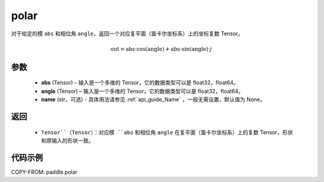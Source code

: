.. _cn_api_paddle_polar:

polar
-------------------------------

.. py:function:: paddle.polar(abs, angle, name=None)


对于给定的模 ``abs`` 和相位角 ``angle``，返回一个对应复平面（笛卡尔坐标系）上的坐标复数 Tensor。

.. math::
    \text{out} = \text{abs}\cdot\cos(\text{angle}) + \text{abs}\cdot\sin(\text{angle})\cdot j

参数
::::::::::
    - **abs** (Tensor) – 输入是一个多维的 Tensor，它的数据类型可以是 float32，float64。
    - **angle** (Tensor) – 输入是一个多维的 Tensor，它的数据类型可以是 float32，float64。
    - **name** (str，可选) - 具体用法请参见  :ref:`api_guide_Name` ，一般无需设置，默认值为 None。
返回
::::::::::
    - ``Tensor``（Tensor）：对应模 ``abs`` 和相位角 ``angle`` 在复平面（笛卡尔坐标系）上的复数 Tensor，形状和原输入的形状一致。


代码示例
::::::::::

COPY-FROM: paddle.polar

